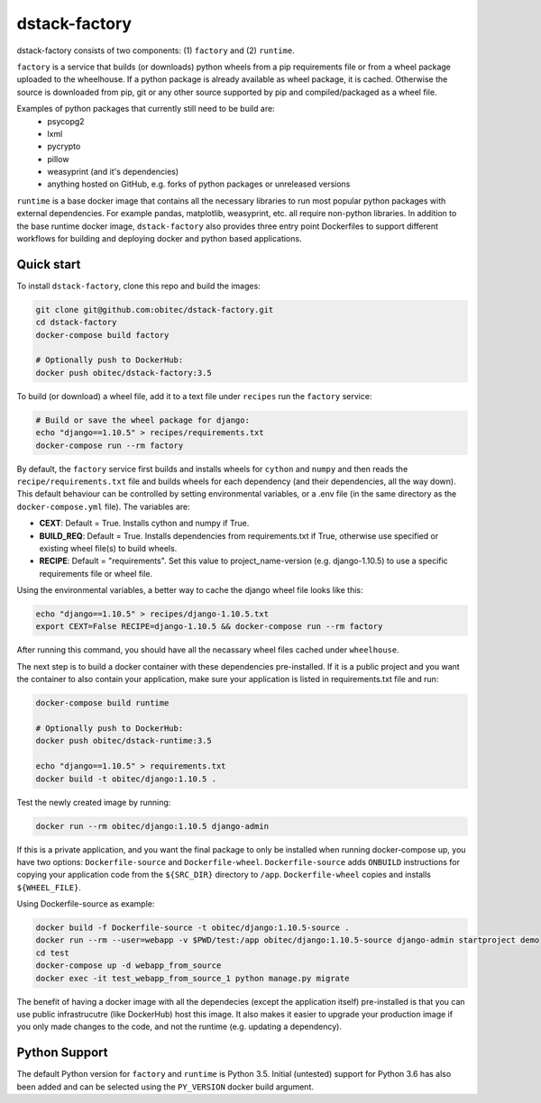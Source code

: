 dstack-factory
==============

dstack-factory consists of two components: (1) ``factory`` and (2) ``runtime``.

``factory`` is a service that builds (or downloads) python wheels from a pip requirements file or from a wheel package uploaded to the wheelhouse. If a python package is already available as wheel package, it is cached. Otherwise the source is downloaded from pip, git or any other source supported by pip and compiled/packaged as a wheel file.

Examples of python packages that currently still need to be build are:
   - psycopg2
   - lxml
   - pycrypto
   - pillow
   - weasyprint (and it's dependencies)
   - anything hosted on GitHub, e.g. forks of python packages or unreleased versions

``runtime`` is a base docker image that contains all the necessary libraries to run most popular python packages with external dependencies. For example pandas, matplotlib, weasyprint, etc. all require non-python libraries.
In addition to the base runtime docker image, ``dstack-factory`` also provides three entry point Dockerfiles to support different workflows for building and deploying docker and python based applications.

Quick start
-----------

To install ``dstack-factory``, clone this repo and build the images:

.. code-block:: bash

   git clone git@github.com:obitec/dstack-factory.git
   cd dstack-factory
   docker-compose build factory
   
   # Optionally push to DockerHub:
   docker push obitec/dstack-factory:3.5
   
To build (or download) a wheel file, add it to a text file under ``recipes`` run the ``factory`` service:

.. code-block:: bash

   # Build or save the wheel package for django:
   echo "django==1.10.5" > recipes/requirements.txt
   docker-compose run --rm factory

By default, the ``factory`` service first builds and installs wheels for ``cython`` and ``numpy`` and then reads the ``recipe/requirements.txt`` file and builds wheels for each dependency (and their dependencies, all the way down). This default behaviour can be controlled by setting environmental variables, or a .env file (in the same directory as the ``docker-compose.yml`` file). The variables are:

- **CEXT**: Default = True. Installs cython and numpy if True.
- **BUILD_REQ**: Default = True. Installs dependencies from requirements.txt if True, otherwise use specified or existing wheel file(s) to build wheels.
- **RECIPE**: Default = "requirements". Set this value to project_name-version (e.g. django-1.10.5) to use a specific requirements file or wheel file.

Using the environmental variables, a better way to cache the django wheel file looks like this:

.. code-block:: bash

   echo "django==1.10.5" > recipes/django-1.10.5.txt
   export CEXT=False RECIPE=django-1.10.5 && docker-compose run --rm factory

After running this command, you should have all the necassary wheel files cached under ``wheelhouse``.

The next step is to  build a docker container with these dependencies pre-installed. If it is a public project and you want the container to also contain your application, make sure your application is listed in requirements.txt file and run:

.. code-block:: bash

   docker-compose build runtime
   
   # Optionally push to DockerHub:
   docker push obitec/dstack-runtime:3.5
   
   echo "django==1.10.5" > requirements.txt
   docker build -t obitec/django:1.10.5 .

Test the newly created image by running:

.. code-block:: bash

   docker run --rm obitec/django:1.10.5 django-admin
   
If this is a private application, and you want the final package to only be installed when running docker-compose up,
you have two options: ``Dockerfile-source`` and ``Dockerfile-wheel``. ``Dockerfile-source`` adds ``ONBUILD`` instructions for copying your application code from the ``${SRC_DIR}`` directory to ``/app``. ``Dockerfile-wheel`` copies and installs ``${WHEEL_FILE}``.

Using Dockerfile-source as example:

.. code-block:: bash

   docker build -f Dockerfile-source -t obitec/django:1.10.5-source .
   docker run --rm --user=webapp -v $PWD/test:/app obitec/django:1.10.5-source django-admin startproject demo
   cd test
   docker-compose up -d webapp_from_source
   docker exec -it test_webapp_from_source_1 python manage.py migrate

The benefit of having a docker image with all the dependecies (except the application itself) pre-installed is that you can use public infrastrucutre (like DockerHub) host this image. It also makes it easier to upgrade your production image if you only made changes to the code, and not the runtime (e.g. updating a dependency).

Python Support
--------------
The default Python version for ``factory`` and ``runtime`` is Python 3.5. Initial (untested) support for Python 3.6 has also been added and can be selected using the ``PY_VERSION`` docker build argument.
